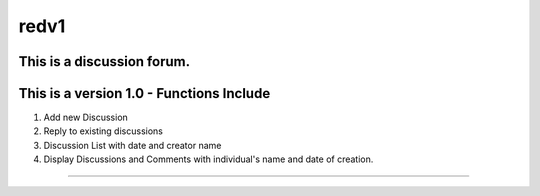 ###################
redv1
###################

This is a discussion forum.
*******************
This is a version 1.0 - Functions Include
*******************
1. Add new Discussion
2. Reply to existing discussions
3. Discussion List with date and creator name
4. Display Discussions and Comments with individual's name and date of creation.

*******************
